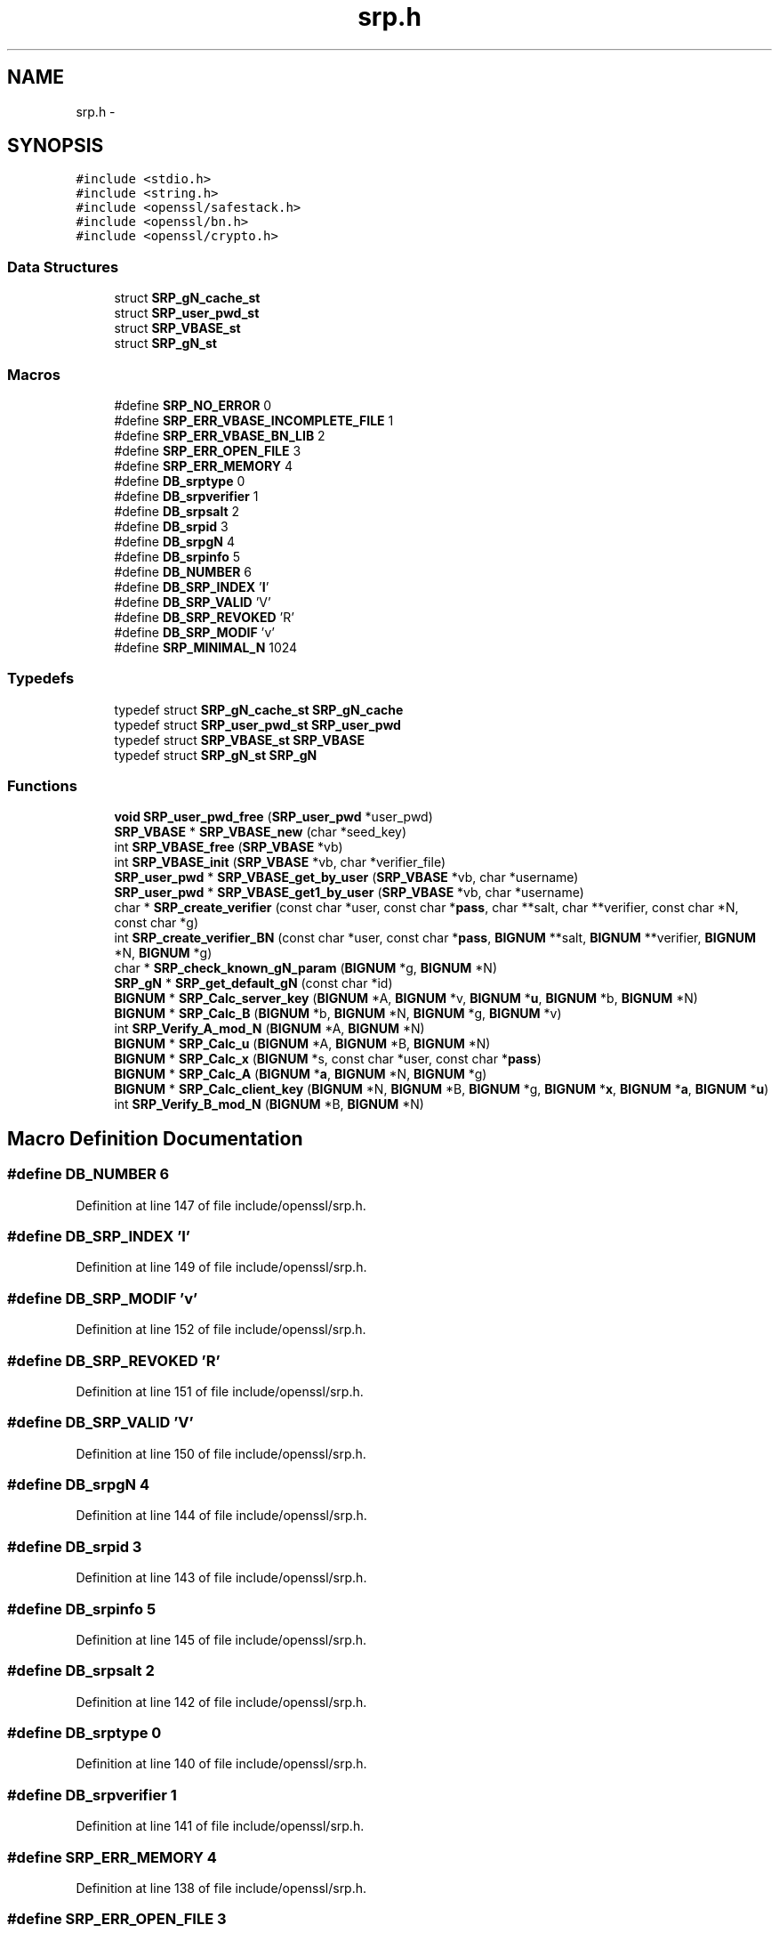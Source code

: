 .TH "srp.h" 3 "Fri Aug 12 2016" "s2n-doxygen-full" \" -*- nroff -*-
.ad l
.nh
.SH NAME
srp.h \- 
.SH SYNOPSIS
.br
.PP
\fC#include <stdio\&.h>\fP
.br
\fC#include <string\&.h>\fP
.br
\fC#include <openssl/safestack\&.h>\fP
.br
\fC#include <openssl/bn\&.h>\fP
.br
\fC#include <openssl/crypto\&.h>\fP
.br

.SS "Data Structures"

.in +1c
.ti -1c
.RI "struct \fBSRP_gN_cache_st\fP"
.br
.ti -1c
.RI "struct \fBSRP_user_pwd_st\fP"
.br
.ti -1c
.RI "struct \fBSRP_VBASE_st\fP"
.br
.ti -1c
.RI "struct \fBSRP_gN_st\fP"
.br
.in -1c
.SS "Macros"

.in +1c
.ti -1c
.RI "#define \fBSRP_NO_ERROR\fP   0"
.br
.ti -1c
.RI "#define \fBSRP_ERR_VBASE_INCOMPLETE_FILE\fP   1"
.br
.ti -1c
.RI "#define \fBSRP_ERR_VBASE_BN_LIB\fP   2"
.br
.ti -1c
.RI "#define \fBSRP_ERR_OPEN_FILE\fP   3"
.br
.ti -1c
.RI "#define \fBSRP_ERR_MEMORY\fP   4"
.br
.ti -1c
.RI "#define \fBDB_srptype\fP   0"
.br
.ti -1c
.RI "#define \fBDB_srpverifier\fP   1"
.br
.ti -1c
.RI "#define \fBDB_srpsalt\fP   2"
.br
.ti -1c
.RI "#define \fBDB_srpid\fP   3"
.br
.ti -1c
.RI "#define \fBDB_srpgN\fP   4"
.br
.ti -1c
.RI "#define \fBDB_srpinfo\fP   5"
.br
.ti -1c
.RI "#define \fBDB_NUMBER\fP   6"
.br
.ti -1c
.RI "#define \fBDB_SRP_INDEX\fP   '\fBI\fP'"
.br
.ti -1c
.RI "#define \fBDB_SRP_VALID\fP   'V'"
.br
.ti -1c
.RI "#define \fBDB_SRP_REVOKED\fP   'R'"
.br
.ti -1c
.RI "#define \fBDB_SRP_MODIF\fP   'v'"
.br
.ti -1c
.RI "#define \fBSRP_MINIMAL_N\fP   1024"
.br
.in -1c
.SS "Typedefs"

.in +1c
.ti -1c
.RI "typedef struct \fBSRP_gN_cache_st\fP \fBSRP_gN_cache\fP"
.br
.ti -1c
.RI "typedef struct \fBSRP_user_pwd_st\fP \fBSRP_user_pwd\fP"
.br
.ti -1c
.RI "typedef struct \fBSRP_VBASE_st\fP \fBSRP_VBASE\fP"
.br
.ti -1c
.RI "typedef struct \fBSRP_gN_st\fP \fBSRP_gN\fP"
.br
.in -1c
.SS "Functions"

.in +1c
.ti -1c
.RI "\fBvoid\fP \fBSRP_user_pwd_free\fP (\fBSRP_user_pwd\fP *user_pwd)"
.br
.ti -1c
.RI "\fBSRP_VBASE\fP * \fBSRP_VBASE_new\fP (char *seed_key)"
.br
.ti -1c
.RI "int \fBSRP_VBASE_free\fP (\fBSRP_VBASE\fP *vb)"
.br
.ti -1c
.RI "int \fBSRP_VBASE_init\fP (\fBSRP_VBASE\fP *vb, char *verifier_file)"
.br
.ti -1c
.RI "\fBSRP_user_pwd\fP * \fBSRP_VBASE_get_by_user\fP (\fBSRP_VBASE\fP *vb, char *username)"
.br
.ti -1c
.RI "\fBSRP_user_pwd\fP * \fBSRP_VBASE_get1_by_user\fP (\fBSRP_VBASE\fP *vb, char *username)"
.br
.ti -1c
.RI "char * \fBSRP_create_verifier\fP (const char *user, const char *\fBpass\fP, char **salt, char **verifier, const char *N, const char *g)"
.br
.ti -1c
.RI "int \fBSRP_create_verifier_BN\fP (const char *user, const char *\fBpass\fP, \fBBIGNUM\fP **salt, \fBBIGNUM\fP **verifier, \fBBIGNUM\fP *N, \fBBIGNUM\fP *g)"
.br
.ti -1c
.RI "char * \fBSRP_check_known_gN_param\fP (\fBBIGNUM\fP *g, \fBBIGNUM\fP *N)"
.br
.ti -1c
.RI "\fBSRP_gN\fP * \fBSRP_get_default_gN\fP (const char *id)"
.br
.ti -1c
.RI "\fBBIGNUM\fP * \fBSRP_Calc_server_key\fP (\fBBIGNUM\fP *A, \fBBIGNUM\fP *v, \fBBIGNUM\fP *\fBu\fP, \fBBIGNUM\fP *b, \fBBIGNUM\fP *N)"
.br
.ti -1c
.RI "\fBBIGNUM\fP * \fBSRP_Calc_B\fP (\fBBIGNUM\fP *b, \fBBIGNUM\fP *N, \fBBIGNUM\fP *g, \fBBIGNUM\fP *v)"
.br
.ti -1c
.RI "int \fBSRP_Verify_A_mod_N\fP (\fBBIGNUM\fP *A, \fBBIGNUM\fP *N)"
.br
.ti -1c
.RI "\fBBIGNUM\fP * \fBSRP_Calc_u\fP (\fBBIGNUM\fP *A, \fBBIGNUM\fP *B, \fBBIGNUM\fP *N)"
.br
.ti -1c
.RI "\fBBIGNUM\fP * \fBSRP_Calc_x\fP (\fBBIGNUM\fP *s, const char *user, const char *\fBpass\fP)"
.br
.ti -1c
.RI "\fBBIGNUM\fP * \fBSRP_Calc_A\fP (\fBBIGNUM\fP *\fBa\fP, \fBBIGNUM\fP *N, \fBBIGNUM\fP *g)"
.br
.ti -1c
.RI "\fBBIGNUM\fP * \fBSRP_Calc_client_key\fP (\fBBIGNUM\fP *N, \fBBIGNUM\fP *B, \fBBIGNUM\fP *g, \fBBIGNUM\fP *\fBx\fP, \fBBIGNUM\fP *\fBa\fP, \fBBIGNUM\fP *\fBu\fP)"
.br
.ti -1c
.RI "int \fBSRP_Verify_B_mod_N\fP (\fBBIGNUM\fP *B, \fBBIGNUM\fP *N)"
.br
.in -1c
.SH "Macro Definition Documentation"
.PP 
.SS "#define DB_NUMBER   6"

.PP
Definition at line 147 of file include/openssl/srp\&.h\&.
.SS "#define DB_SRP_INDEX   '\fBI\fP'"

.PP
Definition at line 149 of file include/openssl/srp\&.h\&.
.SS "#define DB_SRP_MODIF   'v'"

.PP
Definition at line 152 of file include/openssl/srp\&.h\&.
.SS "#define DB_SRP_REVOKED   'R'"

.PP
Definition at line 151 of file include/openssl/srp\&.h\&.
.SS "#define DB_SRP_VALID   'V'"

.PP
Definition at line 150 of file include/openssl/srp\&.h\&.
.SS "#define DB_srpgN   4"

.PP
Definition at line 144 of file include/openssl/srp\&.h\&.
.SS "#define DB_srpid   3"

.PP
Definition at line 143 of file include/openssl/srp\&.h\&.
.SS "#define DB_srpinfo   5"

.PP
Definition at line 145 of file include/openssl/srp\&.h\&.
.SS "#define DB_srpsalt   2"

.PP
Definition at line 142 of file include/openssl/srp\&.h\&.
.SS "#define DB_srptype   0"

.PP
Definition at line 140 of file include/openssl/srp\&.h\&.
.SS "#define DB_srpverifier   1"

.PP
Definition at line 141 of file include/openssl/srp\&.h\&.
.SS "#define SRP_ERR_MEMORY   4"

.PP
Definition at line 138 of file include/openssl/srp\&.h\&.
.SS "#define SRP_ERR_OPEN_FILE   3"

.PP
Definition at line 137 of file include/openssl/srp\&.h\&.
.SS "#define SRP_ERR_VBASE_BN_LIB   2"

.PP
Definition at line 136 of file include/openssl/srp\&.h\&.
.SS "#define SRP_ERR_VBASE_INCOMPLETE_FILE   1"

.PP
Definition at line 135 of file include/openssl/srp\&.h\&.
.SS "#define SRP_MINIMAL_N   1024"

.PP
Definition at line 172 of file include/openssl/srp\&.h\&.
.SS "#define SRP_NO_ERROR   0"

.PP
Definition at line 134 of file include/openssl/srp\&.h\&.
.SH "Typedef Documentation"
.PP 
.SS "typedef struct \fBSRP_gN_st\fP  \fBSRP_gN\fP"

.SS "typedef struct \fBSRP_gN_cache_st\fP  \fBSRP_gN_cache\fP"

.SS "typedef struct \fBSRP_user_pwd_st\fP  \fBSRP_user_pwd\fP"

.SS "typedef struct \fBSRP_VBASE_st\fP  \fBSRP_VBASE\fP"

.SH "Function Documentation"
.PP 
.SS "\fBBIGNUM\fP* SRP_Calc_A (\fBBIGNUM\fP * a, \fBBIGNUM\fP * N, \fBBIGNUM\fP * g)"

.SS "\fBBIGNUM\fP* SRP_Calc_B (\fBBIGNUM\fP * b, \fBBIGNUM\fP * N, \fBBIGNUM\fP * g, \fBBIGNUM\fP * v)"

.SS "\fBBIGNUM\fP* SRP_Calc_client_key (\fBBIGNUM\fP * N, \fBBIGNUM\fP * B, \fBBIGNUM\fP * g, \fBBIGNUM\fP * x, \fBBIGNUM\fP * a, \fBBIGNUM\fP * u)"

.SS "\fBBIGNUM\fP* SRP_Calc_server_key (\fBBIGNUM\fP * A, \fBBIGNUM\fP * v, \fBBIGNUM\fP * u, \fBBIGNUM\fP * b, \fBBIGNUM\fP * N)"

.SS "\fBBIGNUM\fP* SRP_Calc_u (\fBBIGNUM\fP * A, \fBBIGNUM\fP * B, \fBBIGNUM\fP * N)"

.SS "\fBBIGNUM\fP* SRP_Calc_x (\fBBIGNUM\fP * s, const char * user, const char * pass)"

.SS "char* SRP_check_known_gN_param (\fBBIGNUM\fP * g, \fBBIGNUM\fP * N)"

.SS "char* SRP_create_verifier (const char * user, const char * pass, char ** salt, char ** verifier, const char * N, const char * g)"

.SS "int SRP_create_verifier_BN (const char * user, const char * pass, \fBBIGNUM\fP ** salt, \fBBIGNUM\fP ** verifier, \fBBIGNUM\fP * N, \fBBIGNUM\fP * g)"

.SS "\fBSRP_gN\fP* SRP_get_default_gN (const char * id)"

.SS "\fBvoid\fP SRP_user_pwd_free (\fBSRP_user_pwd\fP * user_pwd)"

.SS "int SRP_VBASE_free (\fBSRP_VBASE\fP * vb)"

.SS "\fBSRP_user_pwd\fP* SRP_VBASE_get1_by_user (\fBSRP_VBASE\fP * vb, char * username)"

.SS "\fBSRP_user_pwd\fP* SRP_VBASE_get_by_user (\fBSRP_VBASE\fP * vb, char * username)"

.SS "int SRP_VBASE_init (\fBSRP_VBASE\fP * vb, char * verifier_file)"

.SS "\fBSRP_VBASE\fP* SRP_VBASE_new (char * seed_key)"

.SS "int SRP_Verify_A_mod_N (\fBBIGNUM\fP * A, \fBBIGNUM\fP * N)"

.SS "int SRP_Verify_B_mod_N (\fBBIGNUM\fP * B, \fBBIGNUM\fP * N)"

.SH "Author"
.PP 
Generated automatically by Doxygen for s2n-doxygen-full from the source code\&.
